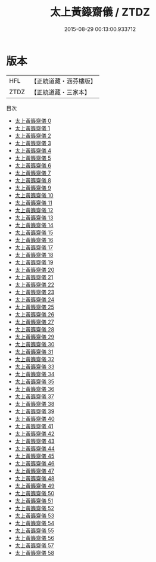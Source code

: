 #+TITLE: 太上黃籙齋儀 / ZTDZ

#+DATE: 2015-08-29 00:13:00.933712
* 版本
 |       HFL|【正統道藏・涵芬樓版】|
 |      ZTDZ|【正統道藏・三家本】|
目次
 - [[file:KR5b0210_000.txt][太上黃籙齋儀 0]]
 - [[file:KR5b0210_001.txt][太上黃籙齋儀 1]]
 - [[file:KR5b0210_002.txt][太上黃籙齋儀 2]]
 - [[file:KR5b0210_003.txt][太上黃籙齋儀 3]]
 - [[file:KR5b0210_004.txt][太上黃籙齋儀 4]]
 - [[file:KR5b0210_005.txt][太上黃籙齋儀 5]]
 - [[file:KR5b0210_006.txt][太上黃籙齋儀 6]]
 - [[file:KR5b0210_007.txt][太上黃籙齋儀 7]]
 - [[file:KR5b0210_008.txt][太上黃籙齋儀 8]]
 - [[file:KR5b0210_009.txt][太上黃籙齋儀 9]]
 - [[file:KR5b0210_010.txt][太上黃籙齋儀 10]]
 - [[file:KR5b0210_011.txt][太上黃籙齋儀 11]]
 - [[file:KR5b0210_012.txt][太上黃籙齋儀 12]]
 - [[file:KR5b0210_013.txt][太上黃籙齋儀 13]]
 - [[file:KR5b0210_014.txt][太上黃籙齋儀 14]]
 - [[file:KR5b0210_015.txt][太上黃籙齋儀 15]]
 - [[file:KR5b0210_016.txt][太上黃籙齋儀 16]]
 - [[file:KR5b0210_017.txt][太上黃籙齋儀 17]]
 - [[file:KR5b0210_018.txt][太上黃籙齋儀 18]]
 - [[file:KR5b0210_019.txt][太上黃籙齋儀 19]]
 - [[file:KR5b0210_020.txt][太上黃籙齋儀 20]]
 - [[file:KR5b0210_021.txt][太上黃籙齋儀 21]]
 - [[file:KR5b0210_022.txt][太上黃籙齋儀 22]]
 - [[file:KR5b0210_023.txt][太上黃籙齋儀 23]]
 - [[file:KR5b0210_024.txt][太上黃籙齋儀 24]]
 - [[file:KR5b0210_025.txt][太上黃籙齋儀 25]]
 - [[file:KR5b0210_026.txt][太上黃籙齋儀 26]]
 - [[file:KR5b0210_027.txt][太上黃籙齋儀 27]]
 - [[file:KR5b0210_028.txt][太上黃籙齋儀 28]]
 - [[file:KR5b0210_029.txt][太上黃籙齋儀 29]]
 - [[file:KR5b0210_030.txt][太上黃籙齋儀 30]]
 - [[file:KR5b0210_031.txt][太上黃籙齋儀 31]]
 - [[file:KR5b0210_032.txt][太上黃籙齋儀 32]]
 - [[file:KR5b0210_033.txt][太上黃籙齋儀 33]]
 - [[file:KR5b0210_034.txt][太上黃籙齋儀 34]]
 - [[file:KR5b0210_035.txt][太上黃籙齋儀 35]]
 - [[file:KR5b0210_036.txt][太上黃籙齋儀 36]]
 - [[file:KR5b0210_037.txt][太上黃籙齋儀 37]]
 - [[file:KR5b0210_038.txt][太上黃籙齋儀 38]]
 - [[file:KR5b0210_039.txt][太上黃籙齋儀 39]]
 - [[file:KR5b0210_040.txt][太上黃籙齋儀 40]]
 - [[file:KR5b0210_041.txt][太上黃籙齋儀 41]]
 - [[file:KR5b0210_042.txt][太上黃籙齋儀 42]]
 - [[file:KR5b0210_043.txt][太上黃籙齋儀 43]]
 - [[file:KR5b0210_044.txt][太上黃籙齋儀 44]]
 - [[file:KR5b0210_045.txt][太上黃籙齋儀 45]]
 - [[file:KR5b0210_046.txt][太上黃籙齋儀 46]]
 - [[file:KR5b0210_047.txt][太上黃籙齋儀 47]]
 - [[file:KR5b0210_048.txt][太上黃籙齋儀 48]]
 - [[file:KR5b0210_049.txt][太上黃籙齋儀 49]]
 - [[file:KR5b0210_050.txt][太上黃籙齋儀 50]]
 - [[file:KR5b0210_051.txt][太上黃籙齋儀 51]]
 - [[file:KR5b0210_052.txt][太上黃籙齋儀 52]]
 - [[file:KR5b0210_053.txt][太上黃籙齋儀 53]]
 - [[file:KR5b0210_054.txt][太上黃籙齋儀 54]]
 - [[file:KR5b0210_055.txt][太上黃籙齋儀 55]]
 - [[file:KR5b0210_056.txt][太上黃籙齋儀 56]]
 - [[file:KR5b0210_057.txt][太上黃籙齋儀 57]]
 - [[file:KR5b0210_058.txt][太上黃籙齋儀 58]]
